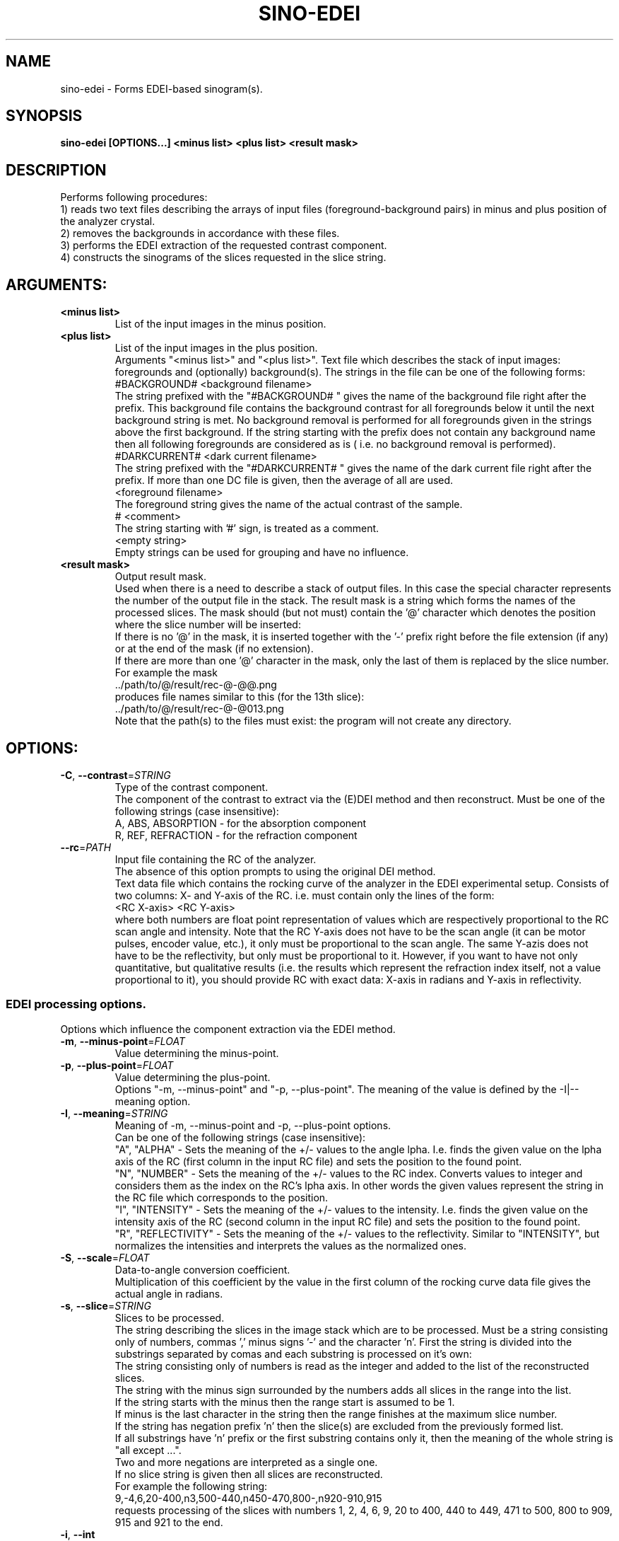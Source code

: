 .TH SINO-EDEI "1" "" "sino-edei" "User Commands"
.SH NAME
sino-edei \- Forms EDEI-based sinogram(s).
.SH SYNOPSIS
.br
.B sino-edei [OPTIONS...] <minus list> <plus list> <result mask>
.SH DESCRIPTION
.PP
Performs following procedures:
.br
1) reads two text files describing the arrays of input files (foreground-background pairs) in minus and plus position of the analyzer crystal.
.br
2) removes the backgrounds in accordance with these files.
.br
3) performs the EDEI extraction of the requested contrast component.
.br
4) constructs the sinograms of the slices requested in the slice string.
./ START OPTION
.RS
.SH ARGUMENTS:
.RE
./ END OPTION
./
./ START OPTION
.TP
\fB<minus list>\fR
.RS
List of the input images in the minus position.
.RE
./ END OPTION
./
./ START OPTION
.TP
\fB<plus list>\fR
.RS
List of the input images in the plus position.
.RE
./ END OPTION
./
./ START OPTION
.RS
Arguments "<minus list>" and "<plus list>". Text file which describes the stack of input images: foregrounds and (optionally) background(s). The strings in the file can be one of the following forms:
.br
    #BACKGROUND# <background filename>
.br
The string prefixed with the "#BACKGROUND# " gives the name of the background file right after the prefix. This background file contains the background contrast for all foregrounds below it until the next background string is met. No background removal is performed for all foregrounds given in the strings above the first background. If the string starting with the prefix does not contain any background name then all following foregrounds are considered as is ( i.e. no background removal is performed).
.br
    #DARKCURRENT# <dark current filename>
.br
The string prefixed with the "#DARKCURRENT# " gives the name of the dark current file right after the prefix. If more than one DC file is given, then the average of all are used.
.br
    <foreground filename>
.br
The foreground string gives the name of the actual contrast of the sample.
.br
    # <comment>
.br
The string starting with '#' sign, is treated as a comment.
.br
    <empty string>
.br
Empty strings can be used for grouping and have no influence.
.RE
./ END OPTION
./
./ START OPTION
.TP
\fB<result mask>\fR
.RS
Output result mask.
.br
Used when there is a need to describe a stack of output files. In this case the special character represents the number of the output file in the stack. The result mask is a string which forms the names of the processed slices. The mask should (but not must) contain the '@' character which denotes the position where the slice number will be inserted:
.br
    If there is no '@' in the mask, it is inserted together with the '-' prefix right before the file extension (if any) or at the end of the mask (if no extension).
.br
    If there are more than one '@' character in the mask, only the last of them is replaced by the slice number.
.br
For example the mask
.br
    ../path/to/@/result/rec-@-@@.png
.br
produces file names similar to this (for the 13th slice):
.br
    ../path/to/@/result/rec-@-@013.png
.br
Note that the path(s) to the files must exist: the program will not create any directory.
.RE
./ END OPTION
./
./ START OPTION
.RS
.SH OPTIONS:
.RE
./ END OPTION
./
./ START OPTION
.TP
\fB\-C\fR, \fB\-\-contrast\fR=\fISTRING\fR
.RS
Type of the contrast component.
.br
The component of the contrast to extract via the (E)DEI method and then reconstruct. Must be one of the following strings (case insensitive):
.br
A, ABS, ABSORPTION - for the absorption component
.br
R, REF, REFRACTION - for the refraction component
.RE
./ END OPTION
./
./ START OPTION
.TP
\fB\-\-rc\fR=\fIPATH\fR
.RS
Input file containing the RC of the analyzer.
.br
The absence of this option prompts to using the original DEI method.
.br
Text data file which contains the rocking curve of the analyzer in the EDEI experimental setup. Consists of two columns: X- and Y-axis of the RC. i.e. must contain only the lines of the form:
.br
    <RC X-axis> <RC Y-axis>
.br
where both numbers are float point representation of values which are respectively proportional to the RC scan angle and intensity. Note that the RC Y-axis does not have to be the scan angle (it can be motor pulses, encoder value, etc.), it only must be proportional to the scan angle. The same Y-azis does not have to be the reflectivity, but only must be proportional to it. However, if you want to have not only quantitative, but qualitative results (i.e. the results which represent the refraction index itself, not a value proportional to it), you should provide RC with exact data: X-axis in radians and Y-axis in reflectivity.
.RE
./ END OPTION
./
./ START OPTION
.RS
.SS EDEI processing options.
.br
Options which influence the component extraction via the EDEI method.
.RE
./ END OPTION
./
./ START OPTION
.TP
\fB\-m\fR, \fB\-\-minus-point\fR=\fIFLOAT\fR
.RS
Value determining the minus-point.
.RE
./ END OPTION
./
./ START OPTION
.TP
\fB\-p\fR, \fB\-\-plus-point\fR=\fIFLOAT\fR
.RS
Value determining the plus-point.
.RE
./ END OPTION
./
./ START OPTION
.RS
Options "-m, --minus-point" and "-p, --plus-point". The meaning of the value is defined by the -I|--meaning option.
.RE
./ END OPTION
./
./ START OPTION
.TP
\fB\-I\fR, \fB\-\-meaning\fR=\fISTRING\fR
.RS
Meaning of -m, --minus-point and -p, --plus-point options.
.br
Can be one of the following strings (case insensitive):
.br
  "A", "ALPHA" -  Sets the meaning of the +/- values to the angle \alpha. I.e. finds the given value on the \alpha axis of the RC (first column in the input RC file) and sets the position to the found point.
.br
  "N", "NUMBER" - Sets the meaning of the +/- values to the RC index. Converts values to integer and considers them as the index on the RC's \alpha axis. In other words the given values represent the string in the RC file which corresponds to the position.
.br
  "I", "INTENSITY" - Sets the meaning of the +/- values to the intensity. I.e. finds the given value on the intensity axis of the RC (second column in the input RC file) and sets the position to the found point.
.br
  "R", "REFLECTIVITY" - Sets the meaning of the +/- values to the reflectivity. Similar to "INTENSITY", but normalizes the intensities and interprets the values as the normalized ones.
.RE
./ END OPTION
./
./ START OPTION
.TP
\fB\-S\fR, \fB\-\-scale\fR=\fIFLOAT\fR
.RS
Data-to-angle conversion coefficient.
.br
Multiplication of this coefficient by the value in the first column of the rocking curve data file gives the actual angle in radians.
.RE
./ END OPTION
./
./ START OPTION
.TP
\fB\-s\fR, \fB\-\-slice\fR=\fISTRING\fR
.RS
Slices to be processed.
.br
The string describing the slices in the image stack which are to be processed. Must be a string consisting only of numbers, commas ',' minus signs '-' and the character 'n'. First the string is divided into the substrings separated by comas and each substring is processed on it's own:
.br
    The string consisting only of numbers is read as the integer and added to the list of the reconstructed slices.
.br
    The string with the minus sign surrounded by the numbers adds all slices in the range into the list.
.br
    If the string starts with the minus then the range start is assumed to be 1.
.br
    If minus is the last character in the string then the range finishes at the maximum slice number.
.br
    If the string has negation prefix 'n' then the slice(s) are excluded from the previously formed list.
.br
    If all substrings have 'n' prefix or the first substring contains only it, then the meaning of the whole string is "all except ...".
.br
    Two and more negations are interpreted as a single one.
.br
    If no slice string is given then all slices are reconstructed.
.br
For example the following string:
.br
    9,-4,6,20-400,n3,500-440,n450-470,800-,n920-910,915
.br
requests processing of the slices with numbers 1, 2, 4, 6, 9, 20 to 400, 440 to 449, 471 to 500, 800 to 909, 915 and 921 to the end.
.RE
./ END OPTION
./
./ START OPTION
.TP
\fB\-i\fR, \fB\-\-int\fR
.RS
Output image(s) as integer.
.br
If this option is not set, the output format defaults to the 32-bit float-point TIFF (regardless of the extension). If it is set, the image format is derived from the output file extension (TIFF if the extension does not correspond to any format).
.RE
./ END OPTION
./
./ START OPTION
.RS
.SH Standard options.
.RE
./ END OPTION
./
./ START OPTION
.TP
\fB\-v\fR, \fB\-\-verbose\fR
.RS
Verbose output.
.RE
./ END OPTION
./
./ START OPTION
.TP
\fB\-?\fR, \fB\-\-usage\fR
.RS
Outputs brief usage message.
.RE
./ END OPTION
./
./ START OPTION
.TP
\fB\-h\fR, \fB\-\-help\fR
.RS
Outputs help message.
.br
When combined with the "-v|--verbose" option may output more detailed message.
.RE
./ END OPTION
./
./ START OPTION
.br
.SH SEE ALSO:
.br
ctas(1), ctas-bg(1), ctas-ct(1), ctas-ct-abs(1), ctas-ct-dei(1), ctas-ct-edei(1), ctas-ct-ipc(1), ctas-dei(1), ctas-edei(1), ctas-ipc(1), ctas-f2i(1), ctas-ff(1), ctas-sino(1), ctas-sino-abs(1), ctas-sino-dei(1), ctas-sino-ipc(1), ctas-ts(1), ctas-ct-line(1)
./ END OPTION
./

